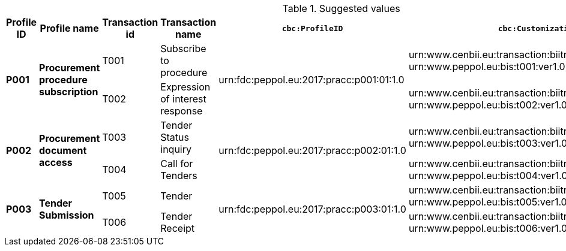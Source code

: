 .Suggested values
[cols="1,2,1,2,2,2", options="header"]
|===
| Profile ID
| Profile name
| Transaction id
| Transaction name
| `cbc:ProfileID`
| `cbc:CustomizationID`

.2+.^s| P001
.2+.^s| Procurement procedure subscription
| T001
| Subscribe to procedure
.2+.^|urn:fdc:peppol.eu:2017:pracc:p001:01:1.0
| urn:www.cenbii.eu:transaction:biitrdm081:ver3.0:extended: +
urn:www.peppol.eu:bis:t001:ver1.0

| T002
| Expression of interest response
| urn:www.cenbii.eu:transaction:biitrdm081:ver3.0:extended: +
urn:www.peppol.eu:bis:t002:ver1.0

.2+.^s| P002
.2+.^s| Procurement document access
| T003
| Tender Status inquiry
.2+.^|urn:fdc:peppol.eu:2017:pracc:p002:01:1.0
| urn:www.cenbii.eu:transaction:biitrdm081:ver3.0:extended: +
urn:www.peppol.eu:bis:t003:ver1.0

| T004
| Call for Tenders
| urn:www.cenbii.eu:transaction:biitrdm081:ver3.0:extended: +
urn:www.peppol.eu:bis:t004:ver1.0


.2+.^s| P003
.2+.^s| Tender Submission
| T005
| Tender
.2+.^|urn:fdc:peppol.eu:2017:pracc:p003:01:1.0
| urn:www.cenbii.eu:transaction:biitrdm081:ver3.0:extended: +
urn:www.peppol.eu:bis:t005:ver1.0

| T006
| Tender Receipt
| urn:www.cenbii.eu:transaction:biitrdm081:ver3.0:extended: +
urn:www.peppol.eu:bis:t006:ver1.0

|===
